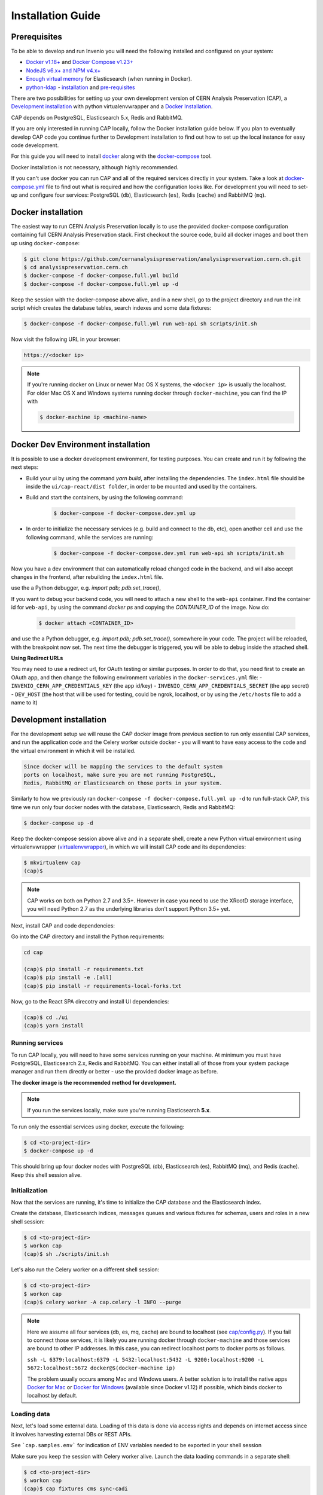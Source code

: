 ..  This file is part of Invenio
    Copyright (C) 2014, 2017 CERN.

    CERN Analysis Preservation documentation build configuration file, created by
    sphinx-quickstart on Mon Jan  9 18:42:05 2017.

    This file is execfile()d with the current directory set to its
    containing dir.

    Note that not all possible configuration values are present in this
    autogenerated file.

    All configuration values have a default; values that are commented out
    serve to show the default.

    If extensions (or modules to document with autodoc) are in another directory,
    add these directories to sys.path here. If the directory is relative to the
    documentation root, use os.path.abspath to make it absolute, like shown here.


Installation Guide
==================

.. _prerequisites:

Prerequisites
-------------
To be able to develop and run Invenio you will need the following installed and
configured on your system:

- `Docker v1.18+ <https://docs.docker.com/install>`_ and `Docker Compose v1.23+ <https://docs.docker.com/compose/install/>`_
- `NodeJS v6.x+ and NPM v4.x+ <https://nodejs.org/en/download/package-manager>`_
- `Enough virtual memory <https://www.elastic.co/guide/en/elasticsearch/reference/current/docker.html#docker-cli-run-prod-mode>`_
  for Elasticsearch (when running in Docker).
- `python-ldap <https://www.python-ldap.org/en/latest/index.html>`_ - `installation <https://www.python-ldap.org/en/latest/installing.html#installing-from-pypi>`_ and `pre-requisites <https://www.python-ldap.org/en/latest/installing.html#build-prerequisites>`_


There are two possibilities for setting up your own development version
of CERN Analysis Preservation (CAP), a `Development installation`_ with python
virtualenvwrapper and a `Docker Installation`_.

CAP depends on PostgreSQL, Elasticsearch 5.x, Redis and RabbitMQ.

If you are only interested in running CAP locally, follow the Docker
installation guide below. If you plan to eventually develop CAP code you
continue further to Development installation to find out how to set up the
local instance for easy code development.

For this guide you will need to install
`docker <https://docs.docker.com/engine/installation/>`_ along with the
`docker-compose <https://docs.docker.com/compose/>`_ tool.

Docker installation is not necessary, although highly recommended.

If you can't use docker you can run CAP and all of the required services
directly in your system. Take a look at
`docker-compose.yml <https://github.com/cernanalysispreservation/analysispreservation.cern.ch/blob/master/docker-compose.yml/>`_
file to find out what is required and how the configuration looks like.
For development you will need to set-up and configure
four services: PostgreSQL (``db``), Elasticsearch (``es``),
Redis (``cache``) and RabbitMQ (``mq``).


Docker installation
-------------------
The easiest way to run CERN Analysis Preservation locally is to use the provided docker-compose
configuration containing full CERN Analysis Preservation stack. First checkout the source code,
build all docker images and boot them up using ``docker-compose``:

.. code-block:: console

    $ git clone https://github.com/cernanalysispreservation/analysispreservation.cern.ch.git
    $ cd analysispreservation.cern.ch
    $ docker-compose -f docker-compose.full.yml build
    $ docker-compose -f docker-compose.full.yml up -d

Keep the session with the docker-compose above alive, and in a new shell, 
go to the project directory and run the init script which creates the database 
tables, search indexes and some data fixtures:

.. code-block:: console

    $ docker-compose -f docker-compose.full.yml run web-api sh scripts/init.sh

Now visit the following URL in your browser:

.. code-block:: console

    https://<docker ip>

.. note::

    If you're running docker on Linux or newer Mac OS X systems,
    the ``<docker ip>`` is usually the localhost. For older Mac OS X and
    Windows systems running docker through ``docker-machine``, you can find
    the IP with

    .. code-block:: console

        $ docker-machine ip <machine-name>

Docker Dev Environment installation
-----------------------------------

It is possible to use a docker development environment, for testing purposes. You can create and run it
by following the next steps:

- Build your ui by using the command `yarn build`, after installing the dependencies. The ``index.html``
  file should be inside the ``ui/cap-react/dist folder``, in order to be mounted and used by the containers.
- Build and start the containers, by using the following command:

    .. code-block:: console

        $ docker-compose -f docker-compose.dev.yml up

- In order to initialize the necessary services (e.g. build and connect to the db, etc), open another
  cell and use the following command, while the services are running:

    .. code-block:: console

        $ docker-compose -f docker-compose.dev.yml run web-api sh scripts/init.sh

Now you have a dev environment that can automatically reload changed code in the backend, and will also
accept changes in the frontend, after rebuilding the ``index.html`` file.

use the a Python debugger, e.g. `import pdb; pdb.set_trace()`,

If you want to debug your backend code, you will need to attach a new shell to the ``web-api`` container. Find
the container id for ``web-api``, by using the command `docker ps` and copying the `CONTAINER_ID` of
the image. Now do:

    .. code-block:: console

        $ docker attach <CONTAINER_ID>

and use the a Python debugger, e.g. `import pdb; pdb.set_trace()`, somewhere in your code. The project will be reloaded,
with the breakpoint now set. The next time the debugger is triggered, you will be able to debug inside the attached shell.

**Using Redirect URLs**

You may need to use a redirect url, for OAuth testing or similar purposes. In order to do that, you need first to create
an OAuth app, and then change the following environment variables in the ``docker-services.yml`` file:
- ``INVENIO_CERN_APP_CREDENTIALS_KEY`` (the app id/key)
- ``INVENIO_CERN_APP_CREDENTIALS_SECRET`` (the app secret)
- ``DEV_HOST`` (the host that will be used for testing, could be ngrok, localhost, or by using the ``/etc/hosts`` file to add a name to it)

Development installation
------------------------

For the development setup we will reuse the CAP docker image from
previous section to run only essential CAP services, and run the
application code and the Celery worker outside docker - you will want to
have easy access to the code and the virtual environment in which it will be
installed.

.. code-block::

    Since docker will be mapping the services to the default system
    ports on localhost, make sure you are not running PostgreSQL,
    Redis, RabbitMQ or Elasticsearch on those ports in your system.

Similarly to how we previously ran
``docker-compose -f docker-compose.full.yml up -d`` to run full-stack
CAP, this time we run only four docker nodes with the database,
Elasticsearch, Redis and RabbitMQ:

.. code-block:: console

    $ docker-compose up -d

Keep the docker-compose session above alive and in a separate shell, create a
new Python virtual environment using virtualenvwrapper
(`virtualenvwrapper <https://virtualenvwrapper.readthedocs.io/en/latest/>`_),
in which we will install CAP code and its dependencies:

.. code-block:: console

    $ mkvirtualenv cap
    (cap)$

.. note::

    CAP works on both on Python 2.7 and 3.5+. However in case you need to
    use the XRootD storage interface, you will need Python 2.7 as the
    underlying libraries don't support Python 3.5+ yet.


Next, install CAP and code dependencies:


Go into the CAP directory and install the Python requirements:

.. code-block:: console

   cd cap

   (cap)$ pip install -r requirements.txt
   (cap)$ pip install -e .[all]
   (cap)$ pip install -r requirements-local-forks.txt


Now, go to the React SPA direcotry and install UI dependencies:

.. code-block:: console

    (cap)$ cd ./ui
    (cap)$ yarn install

Running services
~~~~~~~~~~~~~~~~

To run CAP locally, you will need to have some services running on your
machine.
At minimum you must have PostgreSQL, Elasticsearch 2.x, Redis and RabbitMQ.
You can either install all of those from your system package manager and run
them directly or better - use the provided docker image as before.

**The docker image is the recommended method for development.**

.. note::

   If you run the services locally, make sure you're running
   Elasticsearch **5.x**.


To run only the essential services using docker, execute the following:

.. code-block:: console

    $ cd <to-project-dir>
    $ docker-compose up -d

This should bring up four docker nodes with PostgreSQL (db), Elasticsearch (es),
RabbitMQ (mq), and Redis (cache). Keep this shell session alive.

Initialization
~~~~~~~~~~~~~~
Now that the services are running, it's time to initialize the CAP database
and the Elasticsearch index.

Create the database, Elasticsearch indices, messages queues and various
fixtures for schemas, users and roles in a new shell session:

.. code-block:: console

   $ cd <to-project-dir>
   $ workon cap
   (cap)$ sh ./scripts/init.sh

Let's also run the Celery worker on a different shell session:

.. code-block:: console

   $ cd <to-project-dir>
   $ workon cap
   (cap)$ celery worker -A cap.celery -l INFO --purge

.. note::

    Here we assume all four services (db, es, mq, cache) are bound to localhost
    (see `cap/config.py <https://github.com/cernanalysispreservation/analysispreservation.cern.ch/blob/master/cap/config.py/>`_).
    If you fail to connect those services, it is likely
    you are running docker through ``docker-machine`` and those services are
    bound to other IP addresses. In this case, you can redirect localhost ports
    to docker ports as follows.

    ``ssh -L 6379:localhost:6379 -L 5432:localhost:5432 -L 9200:localhost:9200 -L 5672:localhost:5672 docker@$(docker-machine ip)``

    The problem usually occurs among Mac and Windows users. A better solution
    is to install the native apps `Docker for Mac <https://docs.docker.com/docker-for-mac/>`_
    or `Docker for Windows <https://docs.docker.com/docker-for-windows/>`_
    (available since Docker v1.12) if possible,
    which binds docker to localhost by default.

Loading data
~~~~~~~~~~~~

Next, let's load some external data. Loading
of this data is done via access rights and depends on internet
access since it involves harvesting external DBs or REST APIs.

See ```cap.samples.env``` for indication of ENV variables needed to be exported in your shell session

Make sure you keep the session with Celery worker alive. Launch the data
loading commands in a separate shell:

.. code-block:: console

   $ cd <to-project-dir>
   $ workon cap
   (cap)$ cap fixtures cms sync-cadi

Finally, run the CAP development server and the React SPA app in debug mode:

.. code-block:: console

   $ cd <to-project-dir>
   $ workon cap   
   (cap)$ export FLASK_DEBUG=True
   (cap)$ export DEBUG_MODE=True
   (cap)$ cap run --reload

And in another shell the React SPA application developement server, also in debug mode - so that requests point to the above server http://localhost:5000 :

First install all the dependencies in the ui root directory 

.. code-block:: console

   $ cd <to-project-dir>/ui
   $ yarn install

Since the project utilizes a monorepo approach using yarn workspaces, it is advised to install the dependencies in the ui root directory.
Afterwards, each workspace can be initiated from its own directory.

.. code-block:: console

   $ cd <to-project-dir>/ui/cap-react
   $ export ENABLE_BACKEND_PROXY=true
   $ yarn start

If you go to http://localhost:3000, you should see an instance of CAP,
similar to the production instance at https://analysispreservation.cern.ch.

Recipes
-------

More recipes exist to accomodate some of your use-cases:

To run a recipe do:

.. code-block:: shell

   // Using local dev enviroment
   sh scripts/<recipe-file.sh>

   // Using docker enviroment
   docker-compose -f docker-compose-dev.yml run web sh scripts/<recipe-file.sh>

Existing recipes list:

.. code-block:: shell

    build-assets.sh // Collecting and Building Assets
    clean-and-init.sh // Drop, detroy everything and re-init DB, ES, data location, redis
    create-demo-users.sh  // Creates demo users for Admin, ALICE, ATLAS, CMS, LHCb
    init.sh // Init DB, ES, data location, redis
    init-db.sh // clean-and-init.sh + create-demo-users.sh

More documentation about CLI recipes exist `here <docs/cli.md>`_

Additional information
----------------------

For a more detailed guide on how to install CAP on Mac OS X check `here <docs/osx_installation.rst>`_ 

If you are working in Linux, you may need those additional libraries for python-ldap:

.. code-block:: shell

   sudo apt-get install libsasl2-dev python-dev libldap2-dev libsasl2-dev


To use git hooks shared by our team:

.. code-block:: shell

    # Git version 2.9 or greater
    git config core.hooksPath .githooks

    # older versions
    find .git/hooks -type l -exec rm {} \;
    find .githooks -type f -exec ln -sf ../../{} .git/hooks/ \;


You can also use yarn instead of npm, with the exact same syntax, i.e. ``yarn install`` and ``yarn start``


**Database Migrations**

We use `Alembic <http://alembic.zzzcomputing.com>`_  as a migration tool. Alembic stores all the changes, as a revisions under a specific branches. Changes for CERN Analysis Preservation are under *cap* branch.

To make sure, that your database is up to date with all the changes, run:

.. code-block:: shell

   cap alembic upgrade heads               

If you made some changes in one of the CAP models, Alembic can generate migration file for you. Keep in mind, that you need to specify parent revision for each of the revision (should be the latest revision for cap branch). 

.. code-block:: shell

   # To check parent revision
   cap alembic heads | grep cap

   # To create a new revision in cap branch
   cap alembic revision "Add some field" -b cap -p <parent-revision>


**Missing Requirements**

If you have trouble with the setup, check if you are missing one of the
following requirements, e.g. on Debian GNU/Linux:

.. code-block:: shell

   sudo apt-get install npm ruby gcc python-virtualenvwrapper

The version of Python 2 given by ``python --version`` or ``python2 --version`` should be greater than 2.7.10.


**Database Indexing Problems**

If you have trouble indexing the database try:

.. code-block:: shell

   cap db destroy
   cap db init

and if that does not work try:

.. code-block:: shell

   curl -XDELETE 'http://localhost:9200/_all'
   cap db init






















